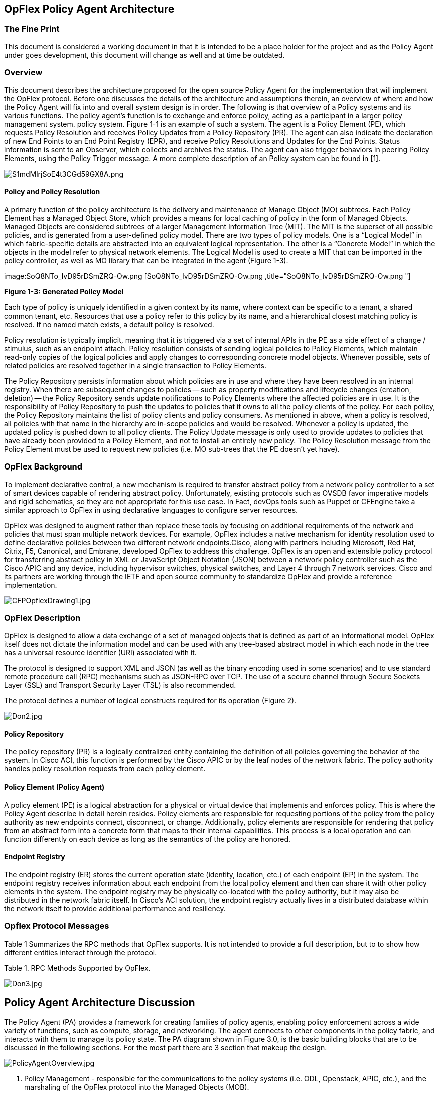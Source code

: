 [[opflex-policy-agent-architecture]]
== OpFlex Policy Agent Architecture

[[the-fine-print]]
=== The Fine Print

This document is considered a working document in that it is intended to
be a place holder for the project and as the Policy Agent under goes
development, this document will change as well and at time be outdated.

[[overview]]
=== Overview

This document describes the architecture proposed for the open source
Policy Agent for the implementation that will implement the OpFlex
protocol. Before one discusses the details of the architecture and
assumptions therein, an overview of where and how the Policy Agent will
fix into and overall system design is in order. The following is that
overview of a Policy systems and its various functions. The policy
agent’s function is to exchange and enforce policy, acting as a
participant in a larger policy management system. policy system. Figure
1-1 is an example of such a system. The agent is a Policy Element (PE),
which requests Policy Resolution and receives Policy Updates from a
Policy Repository (PR). The agent can also indicate the declaration of
new End Points to an End Point Registry (EPR), and receive Policy
Resolutions and Updates for the End Points. Status information is sent
to an Observer, which collects and archives the status. The agent can
also trigger behaviors in peering Policy Elements, using the Policy
Trigger message. A more complete description of an Policy system can be
found in [1].

image:S1mdMlrjSoE4t3CGd59GX8A.png[S1mdMlrjSoE4t3CGd59GX8A.png,title="S1mdMlrjSoE4t3CGd59GX8A.png"]

[[policy-and-policy-resolution]]
==== Policy and Policy Resolution

A primary function of the policy architecture is the delivery and
maintenance of Manage Object (MO) subtrees. Each Policy Element has a
Managed Object Store, which provides a means for local caching of policy
in the form of Managed Objects. Managed Objects are considered subtrees
of a larger Management Information Tree (MIT). The MIT is the superset
of all possible policies, and is generated from a user-defined policy
model. There are two types of policy models. One is a “Logical Model” in
which fabric-specific details are abstracted into an equivalent logical
representation. The other is a “Concrete Model” in which the objects in
the model refer to physical network elements. The Logical Model is used
to create a MIT that can be imported in the policy controller, as well
as MO library that can be integrated in the agent (Figure 1-3).

image:SoQ8NTo_lvD95rDSmZRQ-Ow.png [SoQ8NTo_lvD95rDSmZRQ-Ow.png ,title="SoQ8NTo_lvD95rDSmZRQ-Ow.png "]

*Figure 1-3: Generated Policy Model*

Each type of policy is uniquely identified in a given context by its
name, where context can be specific to a tenant, a shared common tenant,
etc. Resources that use a policy refer to this policy by its name, and a
hierarchical closest matching policy is resolved. If no named match
exists, a default policy is resolved.

Policy resolution is typically implicit, meaning that it is triggered
via a set of internal APIs in the PE as a side effect of a change /
stimulus, such as an endpoint attach. Policy resolution consists of
sending logical policies to Policy Elements, which maintain read-only
copies of the logical policies and apply changes to corresponding
concrete model objects. Whenever possible, sets of related policies are
resolved together in a single transaction to Policy Elements.

The Policy Repository persists information about which policies are in
use and where they have been resolved in an internal registry. When
there are subsequent changes to policies -- such as property
modifications and lifecycle changes (creation, deletion) -- the Policy
Repository sends update notifications to Policy Elements where the
affected policies are in use. It is the responsibility of Policy
Repository to push the updates to policies that it owns to all the
policy clients of the policy. For each policy, the Policy Repository
maintains the list of policy clients and policy consumers. As mentioned
in above, when a policy is resolved, all policies with that name in the
hierarchy are in-scope policies and would be resolved. Whenever a policy
is updated, the updated policy is pushed down to all policy clients. The
Policy Update message is only used to provide updates to policies that
have already been provided to a Policy Element, and not to install an
entirely new policy. The Policy Resolution message from the Policy
Element must be used to request new policies (i.e. MO sub-trees that the
PE doesn’t yet have).

[[opflex-background]]
=== OpFlex Background

To implement declarative control, a new mechanism is required to
transfer abstract policy from a network policy controller to a set of
smart devices capable of rendering abstract policy. Unfortunately,
existing protocols such as OVSDB favor imperative models and rigid
schematics, so they are not appropriate for this use case. In Fact,
devOps tools such as Puppet or CFEngine take a similar approach to
OpFlex in using declarative languages to configure server resources.

OpFlex was designed to augment rather than replace these tools by
focusing on additional requirements of the network and policies that
must span multiple network devices. For example, OpFlex includes a
native mechanism for identity resolution used to define declarative
policies between two different network endpoints.Cisco, along with
partners including Microsoft, Red Hat, Citrix, F5, Canonical, and
Embrane, developed OpFlex to address this challenge. OpFlex is an open
and extensible policy protocol for transferring abstract policy in XML
or JavaScript Object Notation (JSON) between a network policy controller
such as the Cisco APIC and any device, including hypervisor switches,
physical switches, and Layer 4 through 7 network services. Cisco and its
partners are working through the IETF and open source community to
standardize OpFlex and provide a reference implementation.

image:CFPOpflexDrawing1.jpg[CFPOpflexDrawing1.jpg,title="CFPOpflexDrawing1.jpg"]

[[opflex-description]]
=== OpFlex Description

OpFlex is designed to allow a data exchange of a set of managed objects
that is defined as part of an informational model. OpFlex itself does
not dictate the information model and can be used with any tree-based
abstract model in which each node in the tree has a universal resource
identifier (URI) associated with it.

The protocol is designed to support XML and JSON (as well as the binary
encoding used in some scenarios) and to use standard remote procedure
call (RPC) mechanisms such as JSON-RPC over TCP. The use of a secure
channel through Secure Sockets Layer (SSL) and Transport Security Layer
(TSL) is also recommended.

The protocol defines a number of logical constructs required for its
operation (Figure 2).

image:Don2.jpg[Don2.jpg,title="Don2.jpg"]

[[policy-repository]]
==== Policy Repository

The policy repository (PR) is a logically centralized entity containing
the definition of all policies governing the behavior of the system. In
Cisco ACI, this function is performed by the Cisco APIC or by the leaf
nodes of the network fabric. The policy authority handles policy
resolution requests from each policy element.

[[policy-element-policy-agent]]
==== Policy Element (Policy Agent)

A policy element (PE) is a logical abstraction for a physical or virtual
device that implements and enforces policy. This is where the Policy
Agent describe in detail herein resides. Policy elements are responsible
for requesting portions of the policy from the policy authority as new
endpoints connect, disconnect, or change. Additionally, policy elements
are responsible for rendering that policy from an abstract form into a
concrete form that maps to their internal capabilities. This process is
a local operation and can function differently on each device as long as
the semantics of the policy are honored.

[[endpoint-registry]]
==== Endpoint Registry

The endpoint registry (ER) stores the current operation state (identity,
location, etc.) of each endpoint (EP) in the system. The endpoint
registry receives information about each endpoint from the local policy
element and then can share it with other policy elements in the system.
The endpoint registry may be physically co-located with the policy
authority, but it may also be distributed in the network fabric itself.
In Cisco’s ACI solution, the endpoint registry actually lives in a
distributed database within the network itself to provide additional
performance and resiliency.

[[opflex-protocol-messages]]
=== Opflex Protocol Messages

Table 1 Summarizes the RPC methods that OpFlex supports. It is not
intended to provide a full description, but to to show how different
entities interact through the protocol.

Table 1. RPC Methods Supported by OpFlex.

image:Don3.jpg[Don3.jpg,title="Don3.jpg"]

[[policy-agent-architecture-discussion]]
== Policy Agent Architecture Discussion

The Policy Agent (PA) provides a framework for creating families of
policy agents, enabling policy enforcement across a wide variety of
functions, such as compute, storage, and networking. The agent connects
to other components in the policy fabric, and interacts with them to
manage its policy state. The PA diagram shown in Figure 3.0, is the
basic building blocks that are to be discussed in the following
sections. For the most part there are 3 section that makeup the design.

image:PolicyAgentOverview.jpg[PolicyAgentOverview.jpg,title="PolicyAgentOverview.jpg"]

1.  Policy Management - responsible for the communications to the policy
systems (i.e. ODL, Openstack, APIC, etc.), and the marshaling of the
OpFlex protocol into the Managed Objects (MOB).
1.  This will encompass a stream Based communications API and can easily
support multiple protocols, i.e. TCP/UDP/SSL.
1.  The streams interface will support both active, initiate connections
to the controller, and passive based communications, listener.
2.  Will support a plug-able payload data marshaling and de-marshaling
for JSON and XML.
3.  Protocol management will be implemented in this layer as well.
Protocol management will instigate the initiation of communications to
the policy controllers and the re-establishment of connection upon a
failure.
1.  This implies that as discovery of policy entities occurs their
details will be persisted to the file system such that they can be
recovered upon a restart of the of the PA.
2.  Managed Objects DB (MODB) - this represent that accumulation of
policies that have been rendered into a hierarchical tree model and
represent real-time status from the actual physical devices under
enforcement. An abstract representation of network resources that are
managed. With "representation", I mean not the actual device that is
managed, but also the device driver, that communicates with the
device.The database, where all managed objects are stored, is called the
Managed Object Database . The MO is "dynamic" and communicates with
other network resources that are managed.
3.  Policy Enforcement - This layer presents itself as a series for APIs
that are leverage to communicate to devices under management (i..e.
switches, routers, storage, compute nodes, etc.). The intention here is
to provide a plugable interface such that the Policy agent can be used
with multiple devices.
1.  Initially, the OpenvSwitch (OVS) using OpenFlow v1.4 will be target
as a representative implementation.

[[policy-management-layer]]
=== Policy Management Layer

The policy management layer embodies the communications to the north
bound of the PA and the protocol management, in the case of this design
it will be OpFlex, but it would not preclude another policy protocol.
This layer consist of the following sections of development:

1.  Stream API
2.  Session Manager
3.  Presentation Manager

image:PAMgmtLayer.jpg[PAMgmtLayer.jpg,title="PAMgmtLayer.jpg"]

[[stream-api]]
==== Stream API

This would be base on the OVS library stream interface where the actual
details protocol being used for communications is abstracted from the
upper layer. A stream_class is present which provides the necessary
call-backs to support the underlying protocols (i.e. TCP, SSL, RPCJSON).
This approach obviously provides a framework from which to add further
protocol support. The pstream_class definition is as follows:

struct pstream_class \{

`   /* Prefix for connection names, e.g. "ptcp", "pssl", "punix". */` +
`   const char *name;`

`   /* True if this pstream needs periodic probes to verify connectivity.  For` +
`    * pstreams which need probes, it can take a long time to notice the` +
`    * connection was dropped. */` +
`   bool needs_probes;`

`   /* Attempts to start listening for stream connections.  'name' is the full` +
`    * connection name provided by the user, e.g. "ptcp:1234".  This name is` +
`    * useful for error messages but must not be modified.` +
`    *` +
`    * 'suffix' is a copy of 'name' following the colon and may be modified.` +
`    * 'dscp' is the DSCP value that the new connection should use in the IP` +
`    * packets it sends.` +
`    *` +
`    * Returns 0 if successful, otherwise a positive errno value.  If` +
`    * successful, stores a pointer to the new connection in '*pstreamp'.` +
`    *` +
`    * The listen function must not block.  If the connection cannot be` +
`    * completed immediately, it should return EAGAIN (not EINPROGRESS, as` +
`    * returned by the connect system call) and continue the connection in the` +
`    * background. */` +
`   int (*listen)(const char *name, char *suffix, struct pstream **pstreamp,` +
`                 uint8_t dscp);`

`   /* Closes 'pstream' and frees associated memory. */` +
`   void (*close)(struct pstream *pstream);`

`   /* Tries to accept a new connection on 'pstream'.  If successful, stores` +
`    * the new connection in '*new_streamp' and returns 0.  Otherwise, returns` +
`    * a positive errno value.` +
`    *` +
`    * The accept function must not block waiting for a connection.  If no` +
`    * connection is ready to be accepted, it should return EAGAIN. */` +
`   int (*accept)(struct pstream *pstream, struct stream **new_streamp);`

`   /* Arranges for the poll loop to wake up when a connection is ready to be` +
`    * accepted on 'pstream'. */` +
`   void (*wait)(struct pstream *pstream);`

`   /* Set DSCP value of the listening socket. */` +
`   int (*set_dscp)(struct pstream *pstream, uint8_t dscp);`

};

It is important to note that all the socket interface are perform in a
non-blocking mode. Using this layer to perform connection initiation is
fairly obvious but to perform listener its basically a
stream.c:pstream_accept which will not block waiting for a connection.
If no connection is ready to be accepted, it returns EAGAIN immediately.
But if block is desired, as is with most listeners, there is also
stream.c:pstream_accept_block, which does block until a connection is
ready or until an error occurs.

[[session-manager]]
==== Session Manager

The session manager (SM) layer should support the ability to provide a
connection list of active and inactive connections, defined by a state
of the connection. Connection to north bound systems should be held open
until either they are closed by the PA or the peer on the the other end.
The connection list should be defined by the config file variable and if
the connection list is full, the LRU (Least Recently Used) policy should
be used to either open or accept another connection. In addition, a
session timeout thread should be used to timeout sessions in the session
list. This timeout will be config file controlled. The reason for
keeping the session list efficient is if there is no need to keep a
connection active, i.e. lack of activity, then its best to free up the
session list slot and the memory that a connection consumes. The SM
should have the ability to perform marshaling/de-marshaling of data
based upon the connection and the presentations managers connection
setup information. OpFlex provides a Identify message which will provide
the type connectivity_info and roles information. The session manager
layer should also be the identity that sets up the PA's listener based
upon configuration information found in the config file.

[[presentation-manager]]
==== Presentation Manager

The Presentation Manager (PM) establishes context OpFlex entities, in
which the OpFlex entities may use different syntax and semantics see
OpFlex IETF draft, draft-smith-opflex-00b specification. The dealings of
OpFlex protocol, i.e. Discovery and Identify. This layer provides
independence from data representation (e.g., JSON)/XML/etc.) by
translating between application and network formats. The presentation
layer transforms data into the form that the application accepts. This
layer formats and encrypts data to be sent across a network. It is
sometimes called the syntax layer. As the presentation Layer discovers
items in the policy network (i.e. controllers, policy repositories
(prime data and replicated data), this layer should make a map of this
information which should include the enough details such that it can be
persisted to disk. Each time the PA initializes (e.g. after a crash),
and if the file is available on disk, it should be assumed that the
information should be restored from this file and the presentation layer
should try and re-establish connections to all know systems (i.e.
identify message). This allow that if in the case of a failure of the
PA, it can recover its connections to try and ensure establishment to
the policy systems. This will speed up the crash recovery because each
policy that is in the MODB will have to be re-confirmed (rendered with
the upper controllers).

[[managed-objects-database-modb]]
=== Managed Objects Database (MODB)

This represent that accumulation of policies that have been rendered
into a hierarchical tree model and represent real-time status from the
actual physical devices under enforcement. An abstract representation of
network resources that are managed. With "representation", I mean not
the actual device that is managed, but also the device driver, that
communicates with the device.The database, where all managed objects are
stored, is called the Managed Object Database . The MO is "dynamic" and
communicates with other network resources that are managed. The MODB is
essentially an accumulation of lists and hash lookup tables that are
designed for usability for the policy storage and for quick retrieval of
data though a common API. The MODB's lookups are some what static in
that they are designed for optimum index to data that we will support
look ups for. By no means are they static in the sense that data in
those index look ups table will be static its just the optimized look
ups will be support using the index look ups. The structure of the MODB
is showing in Figure 3-1. The Figure is intended to give a general idea
of the internal structure of the MODb and its relationship to the
indexing and the API that both the southbound and northbound interface
will use to access it.

image:MODB.jpg[MODB.jpg,title="fig:MODB.jpg"] *Figure 3-1*

At the core of the model is the Node entity that will define all data
relationships in the system. One node's difference from another will be
defined by its lri and class_id. For example a chassis verses a port
will be defined by different class_ids, but each individual port will be
differentiated by its id and uri. This allows for the model to be very
simplistic but very functional. Each node will associated to its parent,
assuming it has one, if not this will NULL, and its children, which will
just be a list head pointing to the lik list of all the nodes that make
up its children nodes. An example of an abstracted model is shown in
Figure 3-2, where each of the items (i.e. Chassis, cards, ports, etc.)
are represented as Nodes in a tree.

image:TreeModel.jpg[`TreeModel.jpg`,title="TreeModel.jpg"]

*Figure 3-2*

Each Node will be identified by its class_id and uniquely by its uri. In
addition, each node will have a series of properties associated with it
that will define characteristics about the node. For example, a port
node may have the maximum number of virtual ports that it can support,
or QOS limits. As well properties may identify a particular node's
operational state, i.e. where its up or down. Figure 3-3 show the that
properties are just a another list associated with a Node.

image:Properties.jpg[Properties.jpg,title="Properties.jpg"]

*Figure 3-3*

[[query-and-indexing]]
==== Query and Indexing

Each Node and property will be indexed using a hash table design as
shown in Figure 3-4. Initially, we will support hash lookups for
class_id, Node_id, URI, and properties. This should satisfy the various
queries for the possible use case that have been discussed to date. Each
hash enter will consist of a 32-bit hash of the value that is to be
indexed, the value, a pointer to the node or property, and a link to the
next hash entry. The link to the next hash entry will be null unless
there is a hash code collision in which case the pointer will point to
the next hash element that has the same hash code value. Hash collisons
are practically unavoidable when hashing a random subset of a large set
of possible keys.Chained hash tables with linked lists are popular
because they require only basic data structures with simple algorithms,
and can use simple hash functions that are unsuitable for other methods.

image:IndexPic.jpg[IndexPic.jpg,title="IndexPic.jpg"]

*Figure 3-4*

The cost of a table operation is that of scanning the entries of the
selected bucket for the desired key. If the distribution of keys is
sufficiently uniform, the average cost of a lookup depends only on the
average number of keys per bucket—that is, on the load factor. Chained
hash tables remain effective even when the number of table entries n is
much higher than the number of slots. Their performance degrades more
gracefully (linearly) with the load factor. For example, a chained hash
table with 1000 slots and 10,000 stored keys (load factor 10) is five to
ten times slower than a 10,000-slot table (load factor 1); but still
1000 times faster than a plain sequential list, and possibly even faster
than a balanced search tree. The bucket chains are implemented as
ordered list, sorted by the key field; this choice approximately halves
the average cost of unsuccessful lookups, compared to an unordered list.
Once we are searching buckets the key field will be used to find the
correct Node or property. The key is assumed to be the representation of
the hash.

[[modb-api]]
==== MODB API

TBD

[[policy-enforcement]]
=== Policy Enforcement

This layer of the PA is considered the south bound interface which will
be module in that the initial implementation will be to OVS, via
OpenFlow v1.4, but the APIs and implementation will be plugable such
that other implementations can readily be adapted (i.e. other virtual
switches, Cisco N1K, etc.). Functionally this layer will consist of the
following:

1.  Rendering from the MODB to specific device commands and the
communication of those commands to device.
2.  Status monitoring of the devices under control - this is the basis
for enforcement, in that when an device event occurs we have the ability
to register that state change on an object and trigger to the north
bound interface.

image:PolicyEnforcement.jpg[`PolicyEnforcement.jpg`,title="PolicyEnforcement.jpg"]

*Figure 3-5*

Status monitoring of devices under control will initially be with OVS
will be via OVS's current monitoring capabilities. Initially sFlow
implementation which is the current defacto standard method for this
type monitoring of network flows . In addition, OVS provides command
line programs for setting up monitoring such as ovs-ofctl, which a tool
for monitoring OpenFlow switches. It can also show the current state of
an OpenFlow switch, including features, configuration, and tables
entries.
